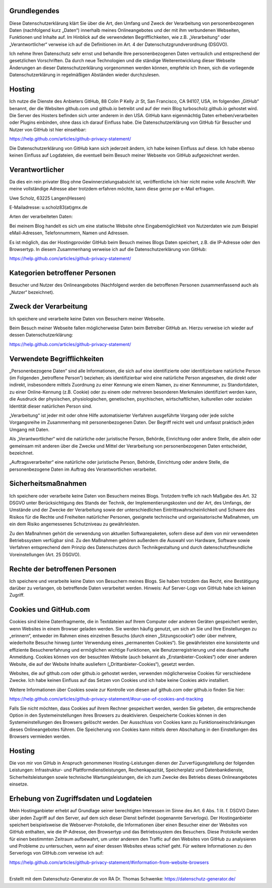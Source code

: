 .. title: Datenschutzerklärung
.. slug: Datenschutz
.. date: 2018-10-25 23:00:00 UTC+01:00
.. tags: 
.. link: 
.. description: 

Grundlegendes
=============

Diese Datenschutzerklärung klärt Sie über die Art, den Umfang und Zweck
der Verarbeitung von personenbezogenen Daten (nachfolgend kurz „Daten“)
innerhalb meines Onlineangebotes und der mit ihm verbundenen Webseiten,
Funktionen und Inhalte auf. Im Hinblick auf die verwendeten
Begrifflichkeiten, wie z.B. „Verarbeitung“ oder „Verantwortlicher“
verweise ich auf die Definitionen im Art. 4 der
Datenschutzgrundverordnung (DSGVO).

Ich nehme Ihren Datenschutz sehr ernst und behandle Ihre
personenbezogenen Daten vertraulich und entsprechend der gesetzlichen
Vorschriften. Da durch neue Technologien und die ständige
Weiterentwicklung dieser Webseite Änderungen an dieser
Datenschutzerklärung vorgenommen werden können, empfehle ich Ihnen, sich
die vorliegende Datenschutzerklärung in regelmäßigen Abständen wieder
durchzulesen.

Hosting
=======

Ich nutze die Dienste des Anbieters GitHub, 88 Colin P Kelly Jr St, San
Francisco, CA 94107, USA, im folgenden „GitHub“ benannt, der die
Websiten github.com und github.io betreibt und auf der mein Blog
turboscholz.github.io gehostet wird. Die Server des Hosters befinden
sich unter anderem in den USA. GitHub kann eigenmächtig Daten
erheben/verarbeiten oder Plugins einbinden, ohne dass ich darauf
Einfluss habe. Die Datenschutzerklärung von GitHub für Besucher und
Nutzer von GitHub ist hier einsehbar:

https://help.github.com/articles/github-privacy-statement/

Die Datenschutzerklärung von GitHub kann sich jederzeit ändern, ich habe
keinen Einfluss auf diese. Ich habe ebenso keinen Einfluss auf
Logdateien, die eventuell beim Besuch meiner Webseite von GitHub
aufgezeichnet werden.

Verantwortlicher
================

Da dies ein rein privater Blog ohne Gewinnerzielungsabsicht ist,
veröffentliche ich hier nicht meine volle Anschrift. Wer meine
vollständige Adresse aber trotzdem erfahren möchte, kann diese gerne per
e-Mail erfragen.

Uwe Scholz, 63225 Langen(Hessen)

E-Mailadresse: u.scholz83(at)gmx.de

Arten der verarbeiteten Daten:

Bei meinem Blog handelt es sich um eine statische Website ohne
Eingabemöglichkeit von Nutzerdaten wie zum Beispiel eMail-Adressen,
Telefonnummern, Namen und Adressen.

Es ist möglich, das der Hostingprovider GitHub beim Besuch meines Blogs
Daten speichert, z.B. die IP-Adresse oder den Browsertyp. In diesem
Zusammenhang verweise ich auf die Datenschutzerklärung von GitHub:

https://help.github.com/articles/github-privacy-statement/

Kategorien betroffener Personen
===============================

Besucher und Nutzer des Onlineangebotes (Nachfolgend werden die
betroffenen Personen zusammenfassend auch als „Nutzer“ bezeichnet).

Zweck der Verarbeitung
======================

Ich speichere und verarbeite keine Daten von Besuchern meiner Webseite.

Beim Besuch meiner Webseite fallen möglicherweise Daten beim Betreiber
GitHub an. Hierzu verweise ich wieder auf dessen Datenschutzerklärung:

https://help.github.com/articles/github-privacy-statement/


Verwendete Begrifflichkeiten
============================

„Personenbezogene Daten“ sind alle Informationen, die sich auf eine
identifizierte oder identifizierbare natürliche Person (im Folgenden
„betroffene Person“) beziehen; als identifizierbar wird eine natürliche
Person angesehen, die direkt oder indirekt, insbesondere mittels
Zuordnung zu einer Kennung wie einem Namen, zu einer Kennnummer, zu
Standortdaten, zu einer Online-Kennung (z.B. Cookie) oder zu einem oder
mehreren besonderen Merkmalen identifiziert werden kann, die Ausdruck
der physischen, physiologischen, genetischen, psychischen,
wirtschaftlichen, kulturellen oder sozialen Identität dieser natürlichen
Person sind.

„Verarbeitung“ ist jeder mit oder ohne Hilfe automatisierter Verfahren
ausgeführte Vorgang oder jede solche Vorgangsreihe im Zusammenhang mit
personenbezogenen Daten. Der Begriff reicht weit und umfasst praktisch
jeden Umgang mit Daten.

Als „Verantwortlicher“ wird die natürliche oder juristische Person,
Behörde, Einrichtung oder andere Stelle, die allein oder gemeinsam mit
anderen über die Zwecke und Mittel der Verarbeitung von
personenbezogenen Daten entscheidet, bezeichnet.

„Auftragsverarbeiter“ eine natürliche oder juristische Person, Behörde,
Einrichtung oder andere Stelle, die personenbezogene Daten im Auftrag
des Verantwortlichen verarbeitet.

Sicherheitsmaßnahmen
====================

Ich speichere oder verarbeite keine Daten von Besuchern meines Blogs.
Trotzdem treffe ich nach Maßgabe des Art. 32 DSGVO unter
Berücksichtigung des Stands der Technik, der Implementierungskosten und
der Art, des Umfangs, der Umstände und der Zwecke der Verarbeitung sowie
der unterschiedlichen Eintrittswahrscheinlichkeit und Schwere des
Risikos für die Rechte und Freiheiten natürlicher Personen, geeignete
technische und organisatorische Maßnahmen, um ein dem Risiko
angemessenes Schutzniveau zu gewährleisten.

Zu den Maßnahmen gehört die verwendung von aktuellen Softwarepaketen,
sofern diese auf dem von mir verwendeten Betriebssystem verfügbar sind.
Zu den Maßnahmen gehören außerdem die Auswahl von Hardware, Software
sowie Verfahren entsprechend dem Prinzip des Datenschutzes durch
Technikgestaltung und durch datenschutzfreundliche Voreinstellungen
(Art. 25 DSGVO).

Rechte der betroffenen Personen
===============================

Ich speichere und verarbeite keine Daten von Besuchern meines Blogs. Sie
haben trotzdem das Recht, eine Bestätigung darüber zu verlangen, ob
betreffende Daten verarbeitet werden. Hinweis: Auf Server-Logs von
GitHub habe ich keinen Zugriff.

Cookies und GitHub.com
======================

Cookies sind kleine Datenfragmente, die in Textdateien auf Ihrem
Computer oder anderen Geräten gespeichert werden, wenn Websites in einem
Browser geladen werden. Sie werden häufig genutzt, um sich an Sie und
Ihre Einstellungen zu „erinnern“, entweder im Rahmen eines einzelnen
Besuchs (durch einen „Sitzungscookie“) oder über mehrere, wiederholte
Besuche hinweg (unter Verwendung eines „permanenten Cookies“). Sie
gewährleisten eine konsistente und effiziente Besuchererfahrung und
ermöglichen wichtige Funktionen, wie Benutzerregistrierung und eine
dauerhafte Anmeldung. Cookies können von der besuchten Website (auch
bekannt als „Erstanbieter-Cookies“) oder einer anderen Website, die auf
der Website Inhalte ausliefern („Drittanbieter-Cookies“), gesetzt
werden.

Websites, die auf github.com oder github.io gehostet werden, verwenden
möglicherweise Cookies für verschiedene Zwecke. Ich habe keinen Einfluss
auf das Setzen von Cookies und ich habe keine Cookies aktiv installiert. 

Weitere Informationen über Cookies sowie zur Kontrolle von diesen auf
github.com oder github.io finden Sie hier:

https://help.github.com/articles/github-privacy-statement/#our-use-of-cookies-and-tracking

Falls Sie nicht möchten, dass Cookies auf ihrem Rechner gespeichert
werden, werden Sie gebeten, die entsprechende Option in den
Systemeinstellungen ihres Browsers zu deaktivieren. Gespeicherte Cookies
können in den Systemeinstellungen des Browsers gelöscht werden. Der
Ausschluss von Cookies kann zu Funktionseinschränkungen dieses
Onlineangebotes führen. Die Speicherung von Cookies kann mittels deren
Abschaltung in den Einstellungen des Browsers vermieden werden.

Hosting
=======

Die von mir von GiHub in Anspruch genommenen Hosting-Leistungen dienen
der Zurverfügungstellung der folgenden Leistungen: Infrastruktur- und
Plattformdienstleistungen, Rechenkapazität, Speicherplatz und
Datenbankdienste, Sicherheitsleistungen sowie technische
Wartungsleistungen, die ich zum Zwecke des Betriebs dieses
Onlineangebotes einsetze.

Erhebung von Zugriffsdaten und Logdateien
=========================================

Mein Hostinganbieter erhebt auf Grundlage seiner berechtigten Interessen
im Sinne des Art. 6 Abs. 1 lit. f. DSGVO Daten über jeden Zugriff auf
den Server, auf dem sich dieser Dienst befindet (sogenannte Serverlogs).
Der Hostinganbieter speichert beispielsweise die Webserver-Protokolle,
die Informationen über einen Besucher einer der Websites von GitHub
enthalten, wie die IP-Adresse, den Browsertyp und das Betriebssystem des
Besuchers. Diese Protokolle werden für einen bestimmten Zeitraum
aufbewahrt, um unter anderem den Traffic auf den Websites von GitHub zu
analysieren und Probleme zu untersuchen, wenn auf einer dessen Websites
etwas schief geht. Für weitere Informationen zu den Serverlogs von
GitHub.com verweise ich auf:

https://help.github.com/articles/github-privacy-statement/#information-from-website-browsers

---------------------------------------------------------------------

Erstellt mit dem Datenschutz-Generator.de von RA Dr. Thomas Schwenke:
https://datenschutz-generator.de/
